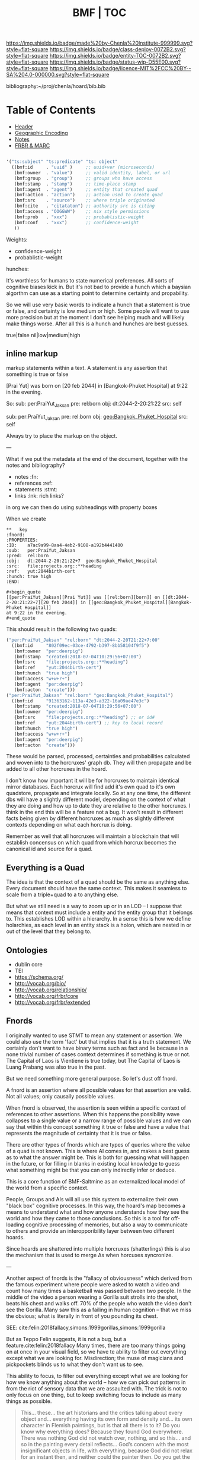 #   -*- mode: org; fill-column: 60 -*-
#+STARTUP: showall
#+TITLE:  BMF | TOC

[[https://img.shields.io/badge/made%20by-Chenla%20Institute-999999.svg?style=flat-square]] 
[[https://img.shields.io/badge/class-deploy-0072B2.svg?style=flat-square]]
[[https://img.shields.io/badge/entity-TOC-0072B2.svg?style=flat-square]]
[[https://img.shields.io/badge/status-wip-D55E00.svg?style=flat-square]]
[[https://img.shields.io/badge/licence-MIT%2FCC%20BY--SA%204.0-000000.svg?style=flat-square]]

bibliography:~/proj/chenla/hoard/bib.bib

* Table of Contents
:PROPERTIES:
:CUSTOM_ID: 
:Name:      /home/deerpig/proj/chenla/bmf/index.org
:Created:   2017-02-06T09:41@Prek Leap (11.642600N-104.919210W)
:ID:        c10d3a29-5475-45c7-a604-707d89f426c5
:VER:       551917936.623012821
:GEO:       48P-491193-1287029-15
:BXID:      proj:DHY4-0486
:Class:     deploy
:Entity:    toc
:Status:    wip 
:Licence:   MIT/CC BY-SA 4.0
:END:


 - [[./bmf-header.org][Header]]
 - [[./bmf-geo.org][Geographic Encoding]]
 - [[./bmf-notes.org][Notes]]
 - [[./bmf-frbr-and-marc.org][FRBR & MARC]]


#+begin_src emacs-lisp

'("ts:subject" "ts:predicate" "ts: object" 
  ((bmf:id     . "uuid" )     ;; uuid+ver (microseconds) 
   (bmf:owner  . "value")     ;; valid identity, label, or url 
   (bmf:group  . "group")     ;; groups who have access
   (bmf:stamp  . "stamp")     ;; time-place stamp
   (bmf:agent  . "agent")     ;; entity that created quad
   (bmf:action . "action")    ;; action used to create quad
   (bmf:src    . "source")    ;; where triple originated
   (bmf:cite   . "citataton") ;; authority src is citing
   (bmf:access . "OOGGWW")    ;; nix style permissions
   (bmf:prob   . "xxx")       ;; probablistic-weight
   (bmf:conf   . "xxx")       ;; confidence-weight
   ))
#+end_src

Weights:

 -  confidence-weight
 -  probablistic-weight 

hunches:

It's worthless for humans to state numerical preferences.
All sorts of cognitive biases kick in.  But it's not bad to
provide a hunch which a baysian algorthm can use as a
starting point to determine certainty and propability.

So we will use very basic words to indicate a hunch that a
statement is true or false, and certainty is low medium or
high.  Some people will want to use more precision but at
the moment I don't see helping much and will likely make
things worse.  After all this is a hunch and hunches are
best guesses.

   true|false  nil|low|medium|high

** inline markup

markup statements within a text.  A statement is any
assertion that something is true or false


[Prai Yut] was born on [20 feb 2044] in [Bangkok-Phuket
Hospital] at 9:22 in the evening.

   So:
        sub:  per:PraiYut_Jaksan 
        pre:  rel:born
        obj:  dt:2044-2-20:21:22
        src:  self

        sub:  per:PraiYut_Jaksan
        pre:  rel:born
        obj:  geo:Bangkok_Phuket_Hospital
        src:  self

Always try to place the markup on the object.

---

What if we put the metadata at the end of the document,
together with the notes and bibliography?  

  - notes       :fn:
  - references  :ref:
  - statements  :stmt:
  - links       :lnk: rich links?

in org we can then do using subheadings with property boxes

When we create 


#+begin_example
**   key                                                              :fnord:
:PROPERTIES:
:ID:    a7ac9a99-8aa4-4eb2-9108-a192b4441400
:sub:   per:PraiYut_Jaksan 
:pred:  rel:born
:obj:   dt:2044-2-20:21:22+7  geo:Bangkok_Phuket_Hospital
:src:   file:projects.org::**heading
:ref:   yut:2044birth-cert
:hunch: true high
:END:

#+begin_quote
[[per:PraiYut_Jaksan][Prai Yut]] was [[rel:born][born]] on [[dt:2044-2-20:21:22+7][20 feb 2044]] in [[geo:Bangkok_Phuket_Hospital][Bangkok-Phuket Hospital]]
at 9:22 in the evening.
#+end_quote
#+end_example

This should result in the following two quads:

#+begin_src emacs-lisp
("per:PraiYut_Jaksan" "rel:born" "dt:2044-2-20T21:22+7:00"
  ((bmf:id     "802f09ec-03ce-4792-b397-8bb58104f9f5")
   (bmf:owner  "per:deerpig")
   (bmf:stamp  "created:2018-07-04T10:29:56+07:00")
   {bmf:src    "file:projects.org::**heading")
   (bmf:ref    "yut:2044birth-cert")
   (bmf:hunch  "true high")
   (bmf:access "w+w+r+")
   (bmf:agent  "per:deerpig")
   (bmf:acton  "create")))
("per:PraiYut_Jaksan" "rel:born" "geo:Bangkok_Phuket_Hospital")
  ((bmf:id     "91363162-113a-42e3-a322-16a09ae47e3c")
   (bmf:stamp  "created:2018-07-04T10:29:56+07:00")
   (bmf:owner  "per:deerpig")
   {bmf:src    "file:projects.org::**heading") ;; or id#
   (bmf:ref    "yut:2044birth-cert") ;; key to local record
   (bmf:hunch  "true high")
   (bmf:access "w+w+r+")
   (bmf:agent  "per:deerpig")
   (bmf:acton  "create")))
#+end_src

These would be parsed, processed, certainties and
probabilities calculated and woven into to the horcruxes'
graph db.  They will then propagate and be added to all
other horcruxes in the hoard.

I don't know how important it will be for horcruxes to
maintain identical mirror databases. Each horcrux will find
add it's own quad to it's own quadstore, propagate and
integrate locally.  So at any one time, the different dbs
will have a slightly different model, depending on the
context of what they are doing and how up to date they are
relative to the other horcruxes.  I think in the end this
will be a feature not a bug.  It won't result in different
facts being given by different horcruxes as much as slightly
different contexts depending on what each horcrux is doing.

Remember as well that all horcruxes will maintain a
blockchain that will establish concensus on which quad from
which horcrux becomes the canonical id and source for a
quad.

** Everything is a Quad

The idea is that the context of a quad should be the same as
anything else.  Every document should  have the same
context.  This makes it seamless to scale from a triple+quad
to a to anything else.

But what we still need is a way to zoom up or in an LOD -- I
suppose that means that context must include a entity and
the entity group that it belongs to.  This establishes LOD
within a hierarchy.  In a sense this is how we define
holarchies, as each level in an entity stack is a holon,
which are nested in or out of the level that they belong to.


** Ontologies

  - dublin core
  - TEI
  - https://schema.org/
  - http://vocab.org/bio/
  - http://vocab.org/relationship/
  - http://vocab.org/frbr/core
  - http://vocab.org/frbr/extended

** Fnords

I originally wanted to use STMT to mean any statement or
assertion.  We could also use the term 'fact' but that
implies that it is a truth statement.  We certainly don't
want to have binary terms such as fact and lie because in a
none trivial number of cases context determines if something
is true or not.  The Capital of Laos is Vientiene is true
today, but The Capital of Laos is Luang Prabang was also
true in the past.

But we need something more general purpose.  So let's dust
off fnord.

A fnord is an assertion where all possible values for that
assertion are valid.  Not all values; only causally possible
values.

When fnord is observed, the assertion is seen within a
specific context of references to other assertions.  When
this happens the possibility wave collapses to a
single value or a narrow range of possible values and we can
say that within this concept something it true or false and
have a value that represents the magnitude of certainty that
it is true or false.

There are other types of fnords which are types of queries
where the value of a quad is not known.  This is where AI
comes in, and makes a best guess as to what the answer might
be.  This is both for guessing what will happen in the
future, or for filling in blanks in existing local knowledge
to guess what something might be that you can only
indirectly infer or deduce.

This is a core function of BMF-Saltmine as an externalized
local model of the world from a specific context.

People, Groups and AIs will all use this system to
externalize their own "black box" cognitive processes.  In
this way, the hoard's map becomes a means to understand what
and how anyone understands how they see the world and how
they came to those conclusions.  So this is a tool for
off-loading cognitive processing of memories, but also a way
to communicate to others and provide an interopporibility
layer between two different hoards.

Since hoards are shattered into multiple horcruxes
(shatterlings) this is also the mechanism that is used to
merge Δs when horcuxes syncronize.

---

Another aspect of fnords is the "fallacy of obviousness"
which derived from the famous experiment where people were
asked to watch a video and count how many times a basketball
was passed between two people.  In the middle of the video a
person wearing a Gorilla suit strolls into the shot, beats
his chest and walks off.  70% of the people who watch the
video don't see the Gorilla.  Many saw this as a failing in
human cognition -- that we miss the obvious; what is
literally in front of you pounding its chest.

 SEE: cite:felin:2018fallacy,simons:1999gorillas,simons:1999gorilla

But as Teppo Felin suggests, it is not a bug, but a
feature.cite:felin:2018fallacy Many times, there are too
many things going on at once in your visual field, so we
have te ability to filter out everything except what we are
looking for.  Misdirection; the muse of magicians and
pickpockets blinds us to what they don't want us to see.

This ability to focus, to filter out everything except what
we are looking for how we know anything about the world --
how we can pick out patterns in from the riot of sensory
data that we are assaulted with.  The trick is not to only
focus on one thing, but to keep switching focus to include
as many things as possible.

#+begin_quote
This... these... the art historians and the critics talking
about every object and... everything having its own form and
density and... its own character in Flemish paintings, but is that
all there is to it? Do you know why everything does? Because they
found God everywhere. There was nothing God did not watch over,
nothing, and so this... and so in the painting every detail
reflects... God’s concern with the most insignificant objects in
life, with everything, because God did not relax for an instant then,
and neither could the painter then. Do you get the perspective in
this? he demanded, thrusting the rumpled reproduction before
them. — There isn’t any. There isn’t any single perspective, like the
camera eye, the one we all look through now and call it realism, there
... I take five or six or ten... the Flemish painter took twenty
perspectives if he wished, and even in a small painting you can’t
include it all in your single vision, your one miserable pair of eyes,
like you can a photograph, like you can painting when it... when it
degenerates, and becomes conscious of being looked at.

— William Gaddis, The Recognitions 
  cite:gaddis:2012recognitions
#+end_quote

#+begin_quote
In 1966, the philosopher Karl Popper conducted an informal
experiment to make this point. During a lecture at the
University of Oxford, he turned to his audience and said:
‘My experiment consists of asking you to observe, here and
now. I hope you are all cooperating and observing! However,
I feel that at least some of you, instead of observing, will
feel a strong urge to ask: “What do you want me to
observe?”’ Then Popper delivered his insight about
observation: ‘For what I am trying to illustrate is that, in
order to observe, we must have in mind a definite question,
which we might be able to decide by observation.’

— cite:felin:2018fallacy
#+end_quote


  All observation must be for or against a point of view
   — Charles Darwin (1861)
  
  lay in the fact of there being too much evidence. What was
  vital was overlaid and hidden by what was irrelevant.
  — Sherlock Holmes

This is why the concept of the fnord is valuable -- not
because everything is relative or subjective, which is
patently not true -- but because truth is relative to the
context that surrounds it.  Sometimes that context is to
enormous that it appears that there is no context, but it is
still there, like the Gorilla, but in such cases, too big to
see, and sometimes too big to comprehend.

The goal 


** References

- Felin, T., /The fallacy of obviousness/ (2018).
  cite:felin:2018fallacy 
- Simons, D. J., & Chabris, C. F., Gorillas in our midst:
  sustained inattentional blindness for dynamic events,
  Perception, 28(9), 1059–1074 (1999).
  http://dx.doi.org/10.1068/p281059
  cite:simons:1999gorillas
- Simons, D., & Chabris, C., /Selective attention test
  (video)/ (1999).
  cite:simons:1999gorilla
  
